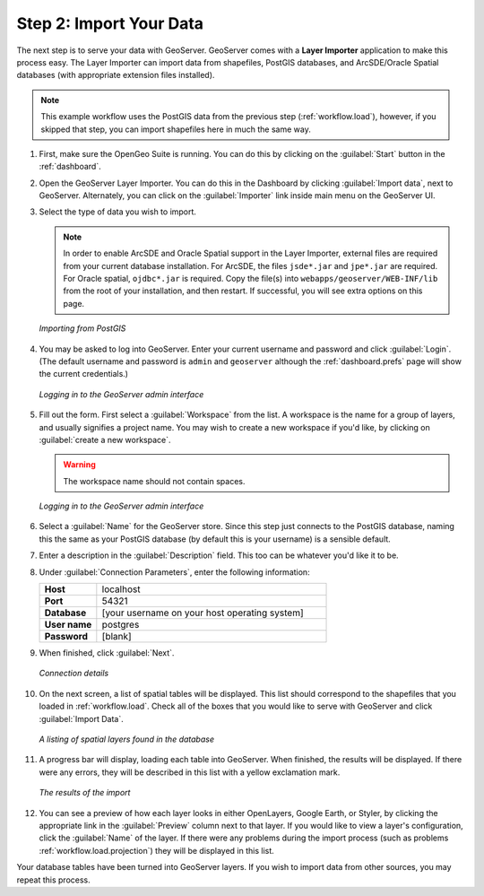 .. _workflow.import:

Step 2: Import Your Data
========================

The next step is to serve your data with GeoServer.  GeoServer comes with a **Layer Importer** application to make this process easy.  The Layer Importer can import data from shapefiles, PostGIS databases, and ArcSDE/Oracle Spatial databases (with appropriate extension files installed).

.. note:: This example workflow uses the PostGIS data from the previous step (:ref:`workflow.load`), however, if you skipped that step, you can import shapefiles here in much the same way.

#. First, make sure the OpenGeo Suite is running.  You can do this by clicking on the :guilabel:`Start` button in the :ref:`dashboard`.

#. Open the GeoServer Layer Importer.  You can do this in the Dashboard by clicking :guilabel:`Import data`, next to GeoServer.  Alternately, you can click on the :guilabel:`Importer` link inside main menu on the GeoServer UI.

#. Select the type of data you wish to import.

   .. note:: In order to enable ArcSDE and Oracle Spatial support in the Layer Importer, external files are required from your current database installation.  For ArcSDE, the files ``jsde*.jar`` and ``jpe*.jar`` are required.  For Oracle spatial, ``ojdbc*.jar`` is required.  Copy the file(s) into ``webapps/geoserver/WEB-INF/lib`` from the root of your installation, and then restart.  If successful, you will see extra options on this page.

   .. figure:: img/importer_datasource.png
      :align: center

      *Importing from PostGIS*

#. You may be asked to log into GeoServer.  Enter your current username and password and click :guilabel:`Login`.  (The default username and password is ``admin`` and ``geoserver`` although the :ref:`dashboard.prefs` page will show the current credentials.)

   .. figure:: img/importer_login.png
      :align: center

      *Logging in to the GeoServer admin interface*

#. Fill out the form.  First select a :guilabel:`Workspace` from the list.  A workspace is the name for a group of layers, and usually signifies a project name.  You may wish to create a new workspace if you'd like, by clicking on :guilabel:`create a new workspace`.

   .. warning:: The workspace name should not contain spaces.

   .. figure:: img/importer_createworkspace.png
      :align: center

      *Logging in to the GeoServer admin interface*

#. Select a :guilabel:`Name` for the GeoServer store.  Since this step just connects to the PostGIS database, naming this the same as your PostGIS database (by default this is your username) is a sensible default.

#. Enter a description in the :guilabel:`Description` field.  This too can be whatever you'd like it to be.

#. Under :guilabel:`Connection Parameters`, enter the following information:

   .. list-table::
      :widths: 20 80

      * - **Host**
        - localhost
      * - **Port**
        - 54321
      * - **Database**
        - [your username on your host operating system]
      * - **User name**
        - postgres
      * - **Password**
        - [blank]

#. When finished, click :guilabel:`Next`.

   .. figure:: img/importer_postgisconnection.png
      :align: center

      *Connection details*

#. On the next screen, a list of spatial tables will be displayed.  This list should correspond to the shapefiles that you loaded in :ref:`workflow.load`.  Check all of the boxes that you would like to serve with GeoServer and click :guilabel:`Import Data`.

   .. figure:: img/importer_selectresources.png
      :align: center

      *A listing of spatial layers found in the database*

#. A progress bar will display, loading each table into GeoServer.  When finished, the results will be displayed.  If there were any errors, they will be described in this list with a yellow exclamation mark.  

   .. figure:: img/importer_results.png
      :align: center

      *The results of the import*

#. You can see a preview of how each layer looks in either OpenLayers, Google Earth, or Styler, by clicking the appropriate link in the :guilabel:`Preview` column next to that layer.  If you would like to view a layer's configuration, click the :guilabel:`Name` of the layer.  If there were any problems during the import process (such as problems :ref:`workflow.load.projection`) they will be displayed in this list.

Your database tables have been turned into GeoServer layers.  If you wish to import data from other sources, you may repeat this process.